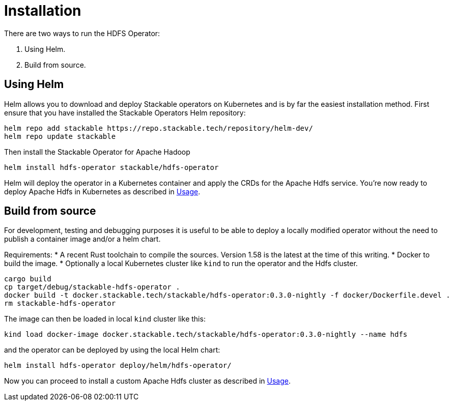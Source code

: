 = Installation

There are two ways to run the HDFS Operator:

1. Using Helm.

2. Build from source.

== Using Helm
Helm allows you to download and deploy Stackable operators on Kubernetes and is by far the easiest installation method. First ensure that you have installed the Stackable Operators Helm repository:

[source,bash]
----
helm repo add stackable https://repo.stackable.tech/repository/helm-dev/
helm repo update stackable
----
Then install the Stackable Operator for Apache Hadoop

[source,bash]
----
helm install hdfs-operator stackable/hdfs-operator
----

Helm will deploy the operator in a Kubernetes container and apply the CRDs for the Apache Hdfs service. You're now ready to deploy Apache Hdfs in Kubernetes as described in  xref:usage.adoc[Usage].

== Build from source

For development, testing and debugging purposes it is useful to be able to deploy a locally modified operator without the need to publish a container image and/or a helm chart.

Requirements:
* A recent Rust toolchain to compile the sources. Version 1.58 is the latest at the time of this writing.
* Docker to build the image.
* Optionally a local Kubernetes cluster like `kind` to run the operator and the Hdfs cluster.

[source,bash]
----
cargo build
cp target/debug/stackable-hdfs-operator .
docker build -t docker.stackable.tech/stackable/hdfs-operator:0.3.0-nightly -f docker/Dockerfile.devel .
rm stackable-hdfs-operator
----

The image can then be loaded in local `kind` cluster like this:

[source,bash]
----
kind load docker-image docker.stackable.tech/stackable/hdfs-operator:0.3.0-nightly --name hdfs
----
and the operator can be deployed by using the local Helm chart:

[source,bash]
----
helm install hdfs-operator deploy/helm/hdfs-operator/
----


Now you can proceed to install a custom Apache Hdfs cluster as described in xref:usage.adoc[Usage].